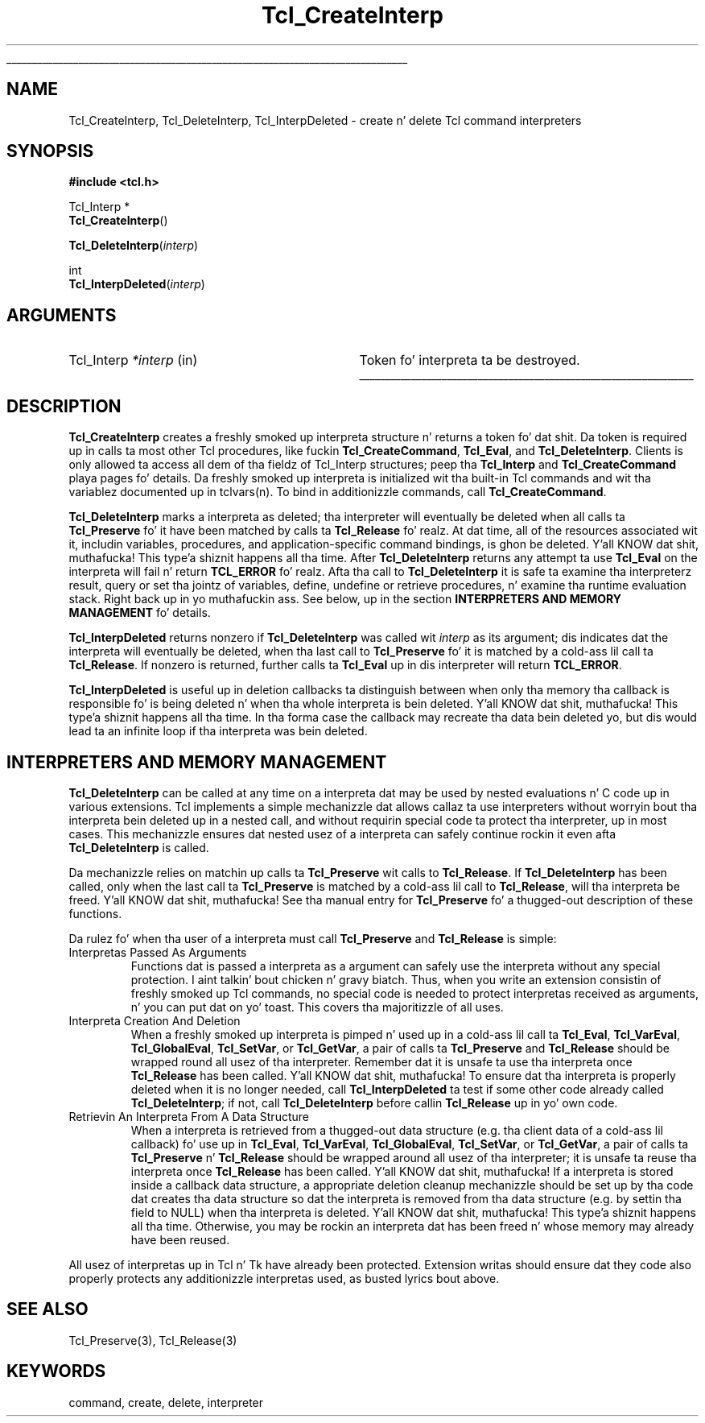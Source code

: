 '\"
'\" Copyright (c) 1989-1993 Da Regentz of tha Universitizzle of California.
'\" Copyright (c) 1994-1996 Sun Microsystems, Inc.
'\"
'\" See tha file "license.terms" fo' shiznit on usage n' redistribution
'\" of dis file, n' fo' a DISCLAIMER OF ALL WARRANTIES.
'\" 
.\" Da -*- nroff -*- definitions below is fo' supplemenstrual macros used
.\" up in Tcl/Tk manual entries.
.\"
.\" .AP type name in/out ?indent?
.\"	Start paragraph describin a argument ta a library procedure.
.\"	type is type of argument (int, etc.), in/out is either "in", "out",
.\"	or "in/out" ta describe whether procedure readz or modifies arg,
.\"	and indent is equivalent ta second arg of .IP (shouldn't eva be
.\"	needed;  use .AS below instead)
.\"
.\" .AS ?type? ?name?
.\"	Give maximum sizez of arguments fo' settin tab stops.  Type and
.\"	name is examplez of phattest possible arguments dat is ghon be passed
.\"	to .AP later n' shit.  If args is omitted, default tab stops is used.
.\"
.\" .BS
.\"	Start box enclosure.  From here until next .BE, every last muthafuckin thang will be
.\"	enclosed up in one big-ass box.
.\"
.\" .BE
.\"	End of box enclosure.
.\"
.\" .CS
.\"	Begin code excerpt.
.\"
.\" .CE
.\"	End code excerpt.
.\"
.\" .VS ?version? ?br?
.\"	Begin vertical sidebar, fo' use up in markin newly-changed parts
.\"	of playa pages.  Da first argument is ignored n' used fo' recording
.\"	the version when tha .VS was added, so dat tha sidebars can be
.\"	found n' removed when they reach a cold-ass lil certain age.  If another argument
.\"	is present, then a line break is forced before startin tha sidebar.
.\"
.\" .VE
.\"	End of vertical sidebar.
.\"
.\" .DS
.\"	Begin a indented unfilled display.
.\"
.\" .DE
.\"	End of indented unfilled display.
.\"
.\" .SO ?manpage?
.\"	Start of list of standard options fo' a Tk widget. Da manpage
.\"	argument defines where ta look up tha standard options; if
.\"	omitted, defaults ta "options". Da options follow on successive
.\"	lines, up in three columns separated by tabs.
.\"
.\" .SE
.\"	End of list of standard options fo' a Tk widget.
.\"
.\" .OP cmdName dbName dbClass
.\"	Start of description of a specific option. I aint talkin' bout chicken n' gravy biatch.  cmdName gives the
.\"	optionz name as specified up in tha class command, dbName gives
.\"	the optionz name up in tha option database, n' dbClass gives
.\"	the optionz class up in tha option database.
.\"
.\" .UL arg1 arg2
.\"	Print arg1 underlined, then print arg2 normally.
.\"
.\" .QW arg1 ?arg2?
.\"	Print arg1 up in quotes, then arg2 normally (for trailin punctuation).
.\"
.\" .PQ arg1 ?arg2?
.\"	Print a open parenthesis, arg1 up in quotes, then arg2 normally
.\"	(for trailin punctuation) n' then a cold-ass lil closin parenthesis.
.\"
.\"	# Set up traps n' other miscellaneous shiznit fo' Tcl/Tk playa pages.
.if t .wh -1.3i ^B
.nr ^l \n(.l
.ad b
.\"	# Start a argument description
.de AP
.ie !"\\$4"" .TP \\$4
.el \{\
.   ie !"\\$2"" .TP \\n()Cu
.   el          .TP 15
.\}
.ta \\n()Au \\n()Bu
.ie !"\\$3"" \{\
\&\\$1 \\fI\\$2\\fP (\\$3)
.\".b
.\}
.el \{\
.br
.ie !"\\$2"" \{\
\&\\$1	\\fI\\$2\\fP
.\}
.el \{\
\&\\fI\\$1\\fP
.\}
.\}
..
.\"	# define tabbin joints fo' .AP
.de AS
.nr )A 10n
.if !"\\$1"" .nr )A \\w'\\$1'u+3n
.nr )B \\n()Au+15n
.\"
.if !"\\$2"" .nr )B \\w'\\$2'u+\\n()Au+3n
.nr )C \\n()Bu+\\w'(in/out)'u+2n
..
.AS Tcl_Interp Tcl_CreateInterp in/out
.\"	# BS - start boxed text
.\"	# ^y = startin y location
.\"	# ^b = 1
.de BS
.br
.mk ^y
.nr ^b 1u
.if n .nf
.if n .ti 0
.if n \l'\\n(.lu\(ul'
.if n .fi
..
.\"	# BE - end boxed text (draw box now)
.de BE
.nf
.ti 0
.mk ^t
.ie n \l'\\n(^lu\(ul'
.el \{\
.\"	Draw four-sided box normally yo, but don't draw top of
.\"	box if tha box started on a earlier page.
.ie !\\n(^b-1 \{\
\h'-1.5n'\L'|\\n(^yu-1v'\l'\\n(^lu+3n\(ul'\L'\\n(^tu+1v-\\n(^yu'\l'|0u-1.5n\(ul'
.\}
.el \}\
\h'-1.5n'\L'|\\n(^yu-1v'\h'\\n(^lu+3n'\L'\\n(^tu+1v-\\n(^yu'\l'|0u-1.5n\(ul'
.\}
.\}
.fi
.br
.nr ^b 0
..
.\"	# VS - start vertical sidebar
.\"	# ^Y = startin y location
.\"	# ^v = 1 (for troff;  fo' nroff dis don't matter)
.de VS
.if !"\\$2"" .br
.mk ^Y
.ie n 'mc \s12\(br\s0
.el .nr ^v 1u
..
.\"	# VE - end of vertical sidebar
.de VE
.ie n 'mc
.el \{\
.ev 2
.nf
.ti 0
.mk ^t
\h'|\\n(^lu+3n'\L'|\\n(^Yu-1v\(bv'\v'\\n(^tu+1v-\\n(^Yu'\h'-|\\n(^lu+3n'
.sp -1
.fi
.ev
.\}
.nr ^v 0
..
.\"	# Special macro ta handle page bottom:  finish off current
.\"	# box/sidebar if up in box/sidebar mode, then invoked standard
.\"	# page bottom macro.
.de ^B
.ev 2
'ti 0
'nf
.mk ^t
.if \\n(^b \{\
.\"	Draw three-sided box if dis is tha boxz first page,
.\"	draw two sides but no top otherwise.
.ie !\\n(^b-1 \h'-1.5n'\L'|\\n(^yu-1v'\l'\\n(^lu+3n\(ul'\L'\\n(^tu+1v-\\n(^yu'\h'|0u'\c
.el \h'-1.5n'\L'|\\n(^yu-1v'\h'\\n(^lu+3n'\L'\\n(^tu+1v-\\n(^yu'\h'|0u'\c
.\}
.if \\n(^v \{\
.nr ^x \\n(^tu+1v-\\n(^Yu
\kx\h'-\\nxu'\h'|\\n(^lu+3n'\ky\L'-\\n(^xu'\v'\\n(^xu'\h'|0u'\c
.\}
.bp
'fi
.ev
.if \\n(^b \{\
.mk ^y
.nr ^b 2
.\}
.if \\n(^v \{\
.mk ^Y
.\}
..
.\"	# DS - begin display
.de DS
.RS
.nf
.sp
..
.\"	# DE - end display
.de DE
.fi
.RE
.sp
..
.\"	# SO - start of list of standard options
.de SO
'ie '\\$1'' .ds So \\fBoptions\\fR
'el .ds So \\fB\\$1\\fR
.SH "STANDARD OPTIONS"
.LP
.nf
.ta 5.5c 11c
.ft B
..
.\"	# SE - end of list of standard options
.de SE
.fi
.ft R
.LP
See tha \\*(So manual entry fo' details on tha standard options.
..
.\"	# OP - start of full description fo' a single option
.de OP
.LP
.nf
.ta 4c
Command-Line Name:	\\fB\\$1\\fR
Database Name:	\\fB\\$2\\fR
Database Class:	\\fB\\$3\\fR
.fi
.IP
..
.\"	# CS - begin code excerpt
.de CS
.RS
.nf
.ta .25i .5i .75i 1i
..
.\"	# CE - end code excerpt
.de CE
.fi
.RE
..
.\"	# UL - underline word
.de UL
\\$1\l'|0\(ul'\\$2
..
.\"	# QW - apply quotation marks ta word
.de QW
.ie '\\*(lq'"' ``\\$1''\\$2
.\"" fix emacs highlighting
.el \\*(lq\\$1\\*(rq\\$2
..
.\"	# PQ - apply parens n' quotation marks ta word
.de PQ
.ie '\\*(lq'"' (``\\$1''\\$2)\\$3
.\"" fix emacs highlighting
.el (\\*(lq\\$1\\*(rq\\$2)\\$3
..
.\"	# QR - quoted range
.de QR
.ie '\\*(lq'"' ``\\$1''\\-``\\$2''\\$3
.\"" fix emacs highlighting
.el \\*(lq\\$1\\*(rq\\-\\*(lq\\$2\\*(rq\\$3
..
.\"	# MT - "empty" string
.de MT
.QW ""
..
.TH Tcl_CreateInterp 3 7.5 Tcl "Tcl Library Procedures"
.BS
.SH NAME
Tcl_CreateInterp, Tcl_DeleteInterp, Tcl_InterpDeleted \- create n' delete Tcl command interpreters
.SH SYNOPSIS
.nf
\fB#include <tcl.h>\fR
.sp
Tcl_Interp *
\fBTcl_CreateInterp\fR()
.sp
\fBTcl_DeleteInterp\fR(\fIinterp\fR)
.sp
int
\fBTcl_InterpDeleted\fR(\fIinterp\fR)
.SH ARGUMENTS
.AS Tcl_Interp *interp
.AP Tcl_Interp *interp in
Token fo' interpreta ta be destroyed.
.BE

.SH DESCRIPTION
.PP
\fBTcl_CreateInterp\fR creates a freshly smoked up interpreta structure n' returns
a token fo' dat shit.  Da token is required up in calls ta most other Tcl
procedures, like fuckin \fBTcl_CreateCommand\fR, \fBTcl_Eval\fR, and
\fBTcl_DeleteInterp\fR.
Clients is only allowed ta access all dem of tha fieldz of
Tcl_Interp structures;  peep tha \fBTcl_Interp\fR
and \fBTcl_CreateCommand\fR playa pages fo' details.
Da freshly smoked up interpreta is initialized wit tha built-in Tcl commands
and wit tha variablez documented up in tclvars(n).  To bind in
additionizzle commands, call \fBTcl_CreateCommand\fR.
.PP
\fBTcl_DeleteInterp\fR marks a interpreta as deleted; tha interpreter
will eventually be deleted when all calls ta \fBTcl_Preserve\fR fo' it have
been matched by calls ta \fBTcl_Release\fR fo' realz. At dat time, all of the
resources associated wit it, includin variables, procedures, and
application-specific command bindings, is ghon be deleted. Y'all KNOW dat shit, muthafucka! This type'a shiznit happens all tha time.  After
\fBTcl_DeleteInterp\fR returns any attempt ta use \fBTcl_Eval\fR on the
interpreta will fail n' return \fBTCL_ERROR\fR fo' realz. Afta tha call to
\fBTcl_DeleteInterp\fR it is safe ta examine tha interpreterz result,
query or set tha jointz of variables, define, undefine or retrieve
procedures, n' examine tha runtime evaluation stack. Right back up in yo muthafuckin ass. See below, up in the
section \fBINTERPRETERS AND MEMORY MANAGEMENT\fR fo' details.
.PP
\fBTcl_InterpDeleted\fR returns nonzero if \fBTcl_DeleteInterp\fR was
called wit \fIinterp\fR as its argument; dis indicates dat the
interpreta will eventually be deleted, when tha last call to
\fBTcl_Preserve\fR fo' it is matched by a cold-ass lil call ta \fBTcl_Release\fR. If
nonzero is returned, further calls ta \fBTcl_Eval\fR up in dis interpreter
will return \fBTCL_ERROR\fR.
.PP
\fBTcl_InterpDeleted\fR is useful up in deletion callbacks ta distinguish
between when only tha memory tha callback is responsible fo' is being
deleted n' when tha whole interpreta is bein deleted. Y'all KNOW dat shit, muthafucka! This type'a shiznit happens all tha time. In tha forma case
the callback may recreate tha data bein deleted yo, but dis would lead ta an
infinite loop if tha interpreta was bein deleted.

.SH "INTERPRETERS AND MEMORY MANAGEMENT"
.PP
\fBTcl_DeleteInterp\fR can be called at any time on a interpreta dat may
be used by nested evaluations n' C code up in various extensions. Tcl
implements a simple mechanizzle dat allows callaz ta use interpreters
without worryin bout tha interpreta bein deleted up in a nested call, and
without requirin special code ta protect tha interpreter, up in most cases.
This mechanizzle ensures dat nested usez of a interpreta can safely
continue rockin it even afta \fBTcl_DeleteInterp\fR is called.
.PP
Da mechanizzle relies on matchin up calls ta \fBTcl_Preserve\fR wit calls
to \fBTcl_Release\fR. If \fBTcl_DeleteInterp\fR has been called, only when
the last call ta \fBTcl_Preserve\fR is matched by a cold-ass lil call to
\fBTcl_Release\fR, will tha interpreta be freed. Y'all KNOW dat shit, muthafucka! See tha manual entry for
\fBTcl_Preserve\fR fo' a thugged-out description of these functions.
.PP
Da rulez fo' when tha user of a interpreta must call \fBTcl_Preserve\fR
and \fBTcl_Release\fR is simple:
.TP
Interpretas Passed As Arguments
Functions dat is passed a interpreta as a argument can safely use the
interpreta without any special protection. I aint talkin' bout chicken n' gravy biatch. Thus, when you write an
extension consistin of freshly smoked up Tcl commands, no special code is needed to
protect interpretas received as arguments, n' you can put dat on yo' toast. This covers tha majoritizzle of all
uses.
.TP
Interpreta Creation And Deletion
When a freshly smoked up interpreta is pimped n' used up in a cold-ass lil call ta \fBTcl_Eval\fR,
\fBTcl_VarEval\fR, \fBTcl_GlobalEval\fR, \fBTcl_SetVar\fR, or
\fBTcl_GetVar\fR, a pair of calls ta \fBTcl_Preserve\fR and
\fBTcl_Release\fR should be wrapped round all usez of tha interpreter.
Remember dat it is unsafe ta use tha interpreta once \fBTcl_Release\fR
has been called. Y'all KNOW dat shit, muthafucka! To ensure dat tha interpreta is properly deleted when
it is no longer needed, call \fBTcl_InterpDeleted\fR ta test if some other
code already called \fBTcl_DeleteInterp\fR; if not, call
\fBTcl_DeleteInterp\fR before callin \fBTcl_Release\fR up in yo' own code.
.TP
Retrievin An Interpreta From A Data Structure
When a interpreta is retrieved from a thugged-out data structure (e.g. tha client
data of a cold-ass lil callback) fo' use up in \fBTcl_Eval\fR, \fBTcl_VarEval\fR,
\fBTcl_GlobalEval\fR, \fBTcl_SetVar\fR, or \fBTcl_GetVar\fR, a pair of
calls ta \fBTcl_Preserve\fR n' \fBTcl_Release\fR should be wrapped around
all usez of tha interpreter; it is unsafe ta reuse tha interpreta once
\fBTcl_Release\fR has been called. Y'all KNOW dat shit, muthafucka!  If a interpreta is stored inside a
callback data structure, a appropriate deletion cleanup mechanizzle should
be set up by tha code dat creates tha data structure so dat the
interpreta is removed from tha data structure (e.g. by settin tha field
to NULL) when tha interpreta is deleted. Y'all KNOW dat shit, muthafucka! This type'a shiznit happens all tha time. Otherwise, you may be rockin an
interpreta dat has been freed n' whose memory may already have been
reused.
.PP
All usez of interpretas up in Tcl n' Tk have already been protected.
Extension writas should ensure dat they code also properly protects any
additionizzle interpretas used, as busted lyrics bout above.

.SH "SEE ALSO"
Tcl_Preserve(3), Tcl_Release(3)

.SH KEYWORDS
command, create, delete, interpreter
